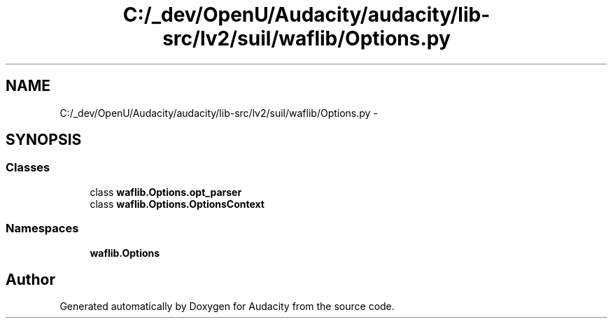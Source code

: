 .TH "C:/_dev/OpenU/Audacity/audacity/lib-src/lv2/suil/waflib/Options.py" 3 "Thu Apr 28 2016" "Audacity" \" -*- nroff -*-
.ad l
.nh
.SH NAME
C:/_dev/OpenU/Audacity/audacity/lib-src/lv2/suil/waflib/Options.py \- 
.SH SYNOPSIS
.br
.PP
.SS "Classes"

.in +1c
.ti -1c
.RI "class \fBwaflib\&.Options\&.opt_parser\fP"
.br
.ti -1c
.RI "class \fBwaflib\&.Options\&.OptionsContext\fP"
.br
.in -1c
.SS "Namespaces"

.in +1c
.ti -1c
.RI " \fBwaflib\&.Options\fP"
.br
.in -1c
.SH "Author"
.PP 
Generated automatically by Doxygen for Audacity from the source code\&.

